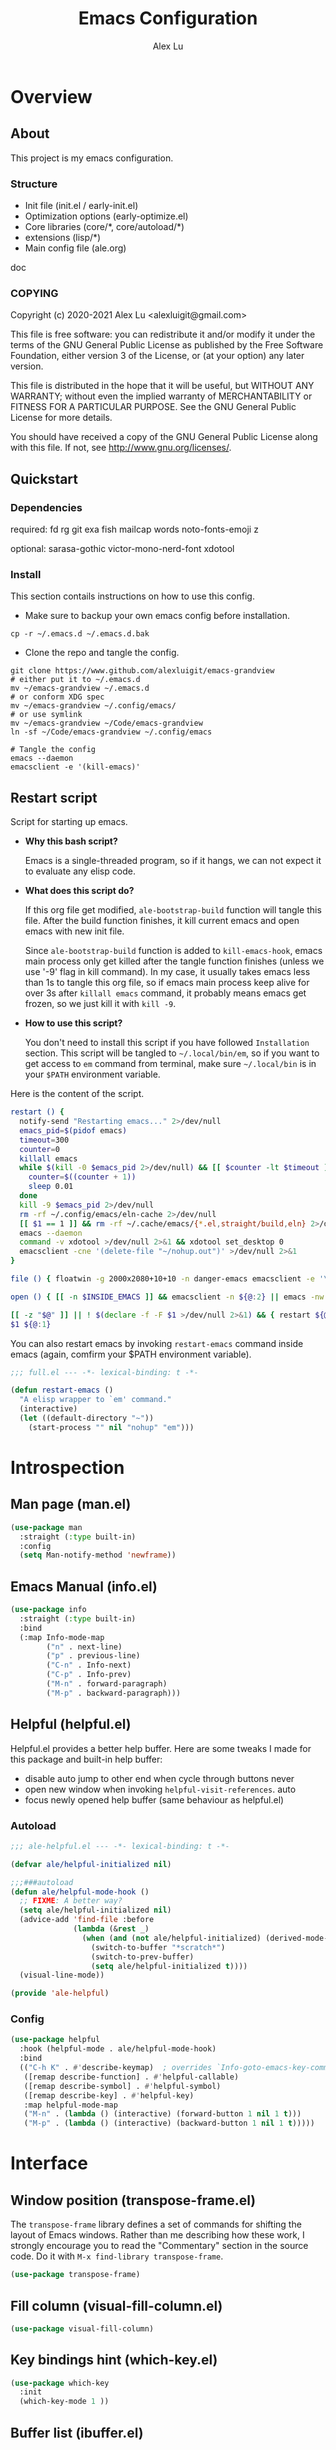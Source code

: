 #+TITLE: Emacs Configuration
#+AUTHOR: Alex Lu
#+EMAIL: alexluigit@gmail.com
#+PROPERTY: header-args :mkdirp yes

* Overview
** About

This project is my emacs configuration.

*** Structure

+ Init file (init.el / early-init.el)
+ Optimization options (early-optimize.el)
+ Core libraries (core/*, core/autoload/*)
+ extensions (lisp/*)
+ Main config file (ale.org)

doc

*** COPYING

Copyright (c) 2020-2021  Alex Lu <alexluigit@gmail.com>

This file is free software: you can redistribute it and/or modify it
under the terms of the GNU General Public License as published by the
Free Software Foundation, either version 3 of the License, or (at
your option) any later version.

This file is distributed in the hope that it will be useful, but
WITHOUT ANY WARRANTY; without even the implied warranty of
MERCHANTABILITY or FITNESS FOR A PARTICULAR PURPOSE.  See the GNU
General Public License for more details.

You should have received a copy of the GNU General Public License
along with this file.  If not, see <http://www.gnu.org/licenses/>.

** Quickstart
*** Dependencies

required:
fd
rg
git
exa
fish
mailcap
words
noto-fonts-emoji
z

optional:
sarasa-gothic
victor-mono-nerd-font
xdotool

*** Install

This section contails instructions on how to use this config.

- Make sure to backup your own emacs config before installation.

#+begin_src shell :tangle no
cp -r ~/.emacs.d ~/.emacs.d.bak
#+end_src

- Clone the repo and tangle the config.

#+begin_src shell :tangle no
git clone https://www.github.com/alexluigit/emacs-grandview
# either put it to ~/.emacs.d
mv ~/emacs-grandview ~/.emacs.d
# or conform XDG spec
mv ~/emacs-grandview ~/.config/emacs/
# or use symlink
mv ~/emacs-grandview ~/Code/emacs-grandview
ln -sf ~/Code/emacs-grandview ~/.config/emacs

# Tangle the config
emacs --daemon
emacsclient -e '(kill-emacs)'
#+end_src

** Restart script

Script for starting up emacs.

+ *Why this bash script?*

  Emacs is a single-threaded program, so if it hangs, we can not
  expect it to evaluate any elisp code.

+ *What does this script do?*

  If this org file get modified, =ale-bootstrap-build= function will tangle
  this file.  After the build function finishes, it kill current emacs
  and open emacs with new init file.

  Since =ale-bootstrap-build= function is added to =kill-emacs-hook=, emacs
  main process only get killed after the tangle function finishes
  (unless we use '-9' flag in kill command).  In my case, it usually
  takes emacs less than 1s to tangle this org file, so if emacs main
  process keep alive for over 3s after ~killall emacs~ command, it
  probably means emacs get frozen, so we just kill it with ~kill -9~.

+ *How to use this script?*

  You don't need to install this script if you have followed
  =Installation= section. This script will be tangled to
  ~~/.local/bin/em~, so if you want to get access to =em= command from
  terminal, make sure ~~/.local/bin~ is in your ~$PATH~ environment
  variable.

Here is the content of the script.

#+begin_src bash :tangle "~/.local/bin/em" :shebang "#!/usr/bin/env bash"
restart () {
  notify-send "Restarting emacs..." 2>/dev/null
  emacs_pid=$(pidof emacs)
  timeout=300
  counter=0
  killall emacs
  while $(kill -0 $emacs_pid 2>/dev/null) && [[ $counter -lt $timeout ]]; do
    counter=$((counter + 1))
    sleep 0.01
  done
  kill -9 $emacs_pid 2>/dev/null
  rm -rf ~/.config/emacs/eln-cache 2>/dev/null
  [[ $1 == 1 ]] && rm -rf ~/.cache/emacs/{*.el,straight/build,eln} 2>/dev/null
  emacs --daemon
  command -v xdotool >/dev/null 2>&1 && xdotool set_desktop 0
  emacsclient -cne '(delete-file "~/nohup.out")' >/dev/null 2>&1
}

file () { floatwin -g 2000x2080+10+10 -n danger-emacs emacsclient -e '\(danger-new-frame\)'; }

open () { [[ -n $INSIDE_EMACS ]] && emacsclient -n ${@:2} || emacs -nw ${@:2}; }

[[ -z "$@" ]] || ! $(declare -f -F $1 >/dev/null 2>&1) && { restart ${@:1}; exit 0; }
$1 ${@:1}
#+end_src

You can also restart emacs by invoking =restart-emacs= command inside
emacs (again, comfirm your $PATH environment variable).

#+begin_src emacs-lisp
;;; full.el --- -*- lexical-binding: t -*-

(defun restart-emacs ()
  "A elisp wrapper to `em' command."
  (interactive)
  (let ((default-directory "~"))
    (start-process "" nil "nohup" "em")))
#+end_src

* Introspection
** Man page (man.el)

#+begin_src emacs-lisp
(use-package man
  :straight (:type built-in)
  :config
  (setq Man-notify-method 'newframe))
#+end_src

** Emacs Manual (info.el)

#+begin_src emacs-lisp
(use-package info
  :straight (:type built-in)
  :bind
  (:map Info-mode-map
        ("n" . next-line)
        ("p" . previous-line)
        ("C-n" . Info-next)
        ("C-p" . Info-prev)
        ("M-n" . forward-paragraph)
        ("M-p" . backward-paragraph)))
#+end_src

** Helpful (helpful.el)

Helpful.el provides a better help buffer. Here are some tweaks I
made for this package and built-in help buffer:

- disable auto jump to other end when cycle through buttons never
- open new window when invoking =helpful-visit-references=.  auto
- focus newly opened help buffer (same behaviour as helpful.el)

*** Autoload
:PROPERTIES:
:ID:       71d218ce-ec5a-4c50-9b62-f2f351856b3e
:END:

#+begin_src emacs-lisp :tangle (ale-bootstrap-ext-tangle-target)
;;; ale-helpful.el --- -*- lexical-binding: t -*-

(defvar ale/helpful-initialized nil)

;;;###autoload
(defun ale/helpful-mode-hook ()
  ;; FIXME: A better way?
  (setq ale/helpful-initialized nil)
  (advice-add 'find-file :before
              (lambda (&rest _)
                (when (and (not ale/helpful-initialized) (derived-mode-p 'helpful-mode))
                  (switch-to-buffer "*scratch*")
                  (switch-to-prev-buffer)
                  (setq ale/helpful-initialized t))))
  (visual-line-mode))

(provide 'ale-helpful)
#+end_src

*** Config

#+begin_src emacs-lisp
(use-package helpful
  :hook (helpful-mode . ale/helpful-mode-hook)
  :bind
  (("C-h K" . #'describe-keymap)  ; overrides `Info-goto-emacs-key-command-node'
   ([remap describe-function] . #'helpful-callable)
   ([remap describe-symbol] . #'helpful-symbol)
   ([remap describe-key] . #'helpful-key)
   :map helpful-mode-map
   ("M-n" . (lambda () (interactive) (forward-button 1 nil 1 t)))
   ("M-p" . (lambda () (interactive) (backward-button 1 nil 1 t)))))
#+end_src

* Interface
** Window position (transpose-frame.el)

The =transpose-frame= library defines a set of commands for shifting the
layout of Emacs windows.  Rather than me describing how these work, I
strongly encourage you to read the "Commentary" section in the source
code.  Do it with =M-x find-library transpose-frame=.

#+begin_src emacs-lisp
(use-package transpose-frame)
#+end_src

** Fill column (visual-fill-column.el)

#+begin_src emacs-lisp
(use-package visual-fill-column)
#+end_src

** Key bindings hint (which-key.el)

#+begin_src emacs-lisp
(use-package which-key
  :init
  (which-key-mode 1 ))
#+end_src

** Buffer list (ibuffer.el)

=ibuffer.el= ships with Emacs and it provides a drop-in replacement for
=list-buffers=.  Compared to its counterpart, it allows for granular
control over the buffer list and is more powerful overall.

#+begin_src emacs-lisp
(use-package ibuffer
  :init
  (advice-add 'list-buffers :override 'ibuffer)
  :bind
  (:map ibuffer-mode-map
        ("M-o" . nil)
        ("* f" . ibuffer-mark-by-file-name-regexp)
        ("* g" . ibuffer-mark-by-content-regexp)
        ("* n" . ibuffer-mark-by-name-regexp)
        ("s n" . ibuffer-do-sort-by-alphabetic)
        ("/ g" . ibuffer-filter-by-content))
  :config
  (setq ibuffer-expert t)
  (setq ibuffer-display-summary nil)
  (setq ibuffer-use-other-window nil)
  (setq ibuffer-show-empty-filter-groups nil)
  (setq ibuffer-movement-cycle nil)
  (setq ibuffer-default-sorting-mode 'filename/process)
  (setq ibuffer-use-header-line t)
  (setq ibuffer-default-shrink-to-minimum-size nil)
  (setq ibuffer-never-show-predicates '("^ \\*.*"))
  (setq ibuffer-formats
        '((mark modified read-only locked " "
                (name 30 30 :left :elide)
                " "
                (size 9 -1 :right)
                " "
                (mode 16 16 :left :elide)
                " " filename-and-process)
          (mark " " (name 16 -1) " " filename)))
  (setq ibuffer-saved-filter-groups nil)
  (setq ibuffer-old-time 48)
  (add-hook 'ibuffer-mode-hook (lambda () (interactive) (hl-line-mode) (ibuffer-update 0))))
#+end_src
* File management
** Find files (files.el)

#+begin_src emacs-lisp :tangle (ale-minimal-config)
(use-package files
  :straight (:type built-in)
  :bind
  (:map ale-files-map
        ("r" . ale/dired-jump))
  :config
  (setq ale-files-dot-repo "~/Code/alex.files/")
  (setq ale-files-dir-alist
        '(((title . "  Shows")        (path . "/mnt/HDD/Share/"))
          ((title . "  Coding")       (path . "/mnt/HDD/Dev/"))
          ((title . "  Books")        (path . "/mnt/HDD/Book/"))
          ((title . "輸  Videos")       (path . "/mnt/HDD/Video/"))
          ((title . "  Movies")       (path . "/mnt/Cloud/共享/Movies/"))
          ((title . "  Notes")        (path . "~/Documents/notes/"))
          ((title . "  Photos")       (path . "~/Pictures/"))
          ((title . "  Downloads")    (path . "~/Downloads/")))))
#+end_src

** Dired (dired.el)

=Dired= is a built-in tool that performs file management operations
inside of an Emacs buffer.  It is simply superb!

*** Autoload
:PROPERTIES:
:ID:       2a18e2a0-5b16-4706-b006-884bd4094c4e
:END:

#+begin_src emacs-lisp :tangle (ale-bootstrap-ext-tangle-target)
;;; ale-dired.el --- -*- lexical-binding: t -*-

;;;###autoload
(defun ale/dired-jump () nil)

(defcustom ale/dired-routes '()
  "doc"
  :group 'files :type 'list
  :set
  (lambda (k v)
    `(setq ,k v)
    (eval `(transient-define-prefix ale/dired-jump ()
             ["Go to Directory: "
              ,@(cl-loop for (key desc path) in v
                         collect (list key desc `(lambda () (interactive) (ale-files-find-dir ,path))))]))))

;;;###autoload
(defun ale/dired-rename-space-to-underscore ()
  "Rename current or marked files by replacing space to underscore."
  (interactive)
  (require 'dired-aux)
  (if (or (eq major-mode 'dired-mode)
          (eq major-mode 'danger-mode))
      (let ((markedFiles (dired-get-marked-files )))
        (mapc (lambda (x)
                (when (string-match " " x )
                  (dired-rename-file x (replace-regexp-in-string " " "_" x) nil)))
              markedFiles)
        (if (eq major-mode 'danger-mode)
            (danger-refresh)
          (revert-buffer)))
    (user-error "Not in dired/danger")))

;;;###autoload
(defun ale/dired-file-rename-eol ()
  "Rename current file from end of line."
  (interactive)
  (end-of-line)
  (wdired-change-to-wdired-mode)
  (when (featurep 'meow) (meow-append)))

(provide 'ale-dired)
#+end_src

*** Config

#+begin_src emacs-lisp
(use-package dired
  :straight (:type built-in)
  :custom
  (ale/dired-routes '(("o" "Home"        "~")
                      ("u" "Emacs cache" "~/.cache/emacs")
                      ("p" "Code"        "~/Code")
                      ("n" "Downloads"   "~/Downloads")
                      ("w" "Wallpaper"   "~/Pictures/wallpaper")
                      ("m" "Drives"      "/mnt")
                      ("t" "Trash"       "~/.local/share/Trash")))
  :bind
  (:map dired-mode-map
        ("/" . dired-goto-file)
        ("a" . dired-create-empty-file)
        ("r" . ale/dired-jump)
        ("I" . dired-insert-subdir)
        ("?" . dired-create-directory)
        ("^" . dired-find-file-other-window)
        ("i" . ale/dired-file-rename-eol)
        ("d" . dired-kill-subdir)
        ("<" . beginning-of-buffer)
        (">" . end-of-buffer)
        ("[" . dired-prev-dirline)
        ("]" . dired-next-dirline)
        ("o" . dired-up-directory)
        ("x" . dired-do-delete)
        ("." . dired-omit-mode)
        ("% SPC" . ale/dired-rename-space-to-underscore))
  :config
  (setq large-file-warning-threshold 50000000)
  (setq dired-recursive-copies 'always)
  (setq dired-recursive-deletes 'always)
  (setq delete-by-moving-to-trash t)
  (setq dired-dwim-target t)
  (setq dired-listing-switches "-AGhlv --group-directories-first --time-style=long-iso"))
#+end_src

** Writable dired (wdired.el)

#+begin_src emacs-lisp
(use-package wdired
  :config
  (setq wdired-allow-to-change-permissions t)
  (setq wdired-create-parent-directories t))
#+end_src

** Project management (project.el)

#+begin_src emacs-lisp
(use-package project
  :straight (:type built-in)
  :config
  (setq project-switch-commands
        '((project-find-file "File" ?\r)
          (ale-project-find-subdir "Subdir" ?s)
          (project-find-regexp "Grep" ?g)
          (project-dired "Dired" ?d)
          (ale-project-retrieve-tag "Tag switch" ?t)
          (ale-project-magit-status "Magit" ?m)
          (ale-project-commit-log "Log VC" ?l)))
  (setq ale-project-commit-log-limit 25)
  :bind
  (:map project-prefix-map
        ("l" . ale-project-commit-log)
        ("m" . ale-project-magit-status)
        ("s" . ale-project-find-subdir)
        ("t" . ale-project-retrieve-tag)))
#+end_src

** A better dired interface (danger.el)

This package is inspired the popular file manager =ranger=, I created it
on the basis of =ranger.el=. Compare to =ranger.el=, this package only
keeps features I wanted, and some sensible functionalities were added
as well. See details at: https://github.com/alexluigit/danger.el

#+begin_src emacs-lisp
(use-package danger
  :after-call pre-command-hook
  :straight (danger :type git :depth full :host github :repo "alexluigit/danger.el")
  :bind
  (:map meow-leader-keymap ("n" . danger))
  :hook
  (danger-mode . (lambda () (setq cursor-type nil) (setq mode-line-format nil)))
  :config
  (danger-override-dired-mode)
  (danger-minibuf-preview-mode)
  (setq danger-trash-dir-alist '(("/mnt/HDD/" . ".Trash/files")
                                 ("/mnt/Cloud/" . ".Trash/files"))))
#+end_src

** Dired mode highlighting (diredfl.el)

Additional syntax highlighting in dired buffer.

#+begin_src emacs-lisp
(use-package diredfl
  :hook (dired-mode . diredfl-mode))
#+end_src

** Trash (trashed.el)

=trashed= applies the principles of =dired= to the management of the user's
filesystem trash.  Use =C-h m= to see the docs and keybindings for its
major mode.

Basically, its interaction model is as follows:

- =m= to mark for some deferred action, such as =D= to delete, =R= to restore.
- =t= to toggle the status of all items as marked.  Use this without marks
  to =m= (mark) all items, then call a deferred action to operate on them.
- =d= to mark for permanent deletion.
- =r= to mark for restoration.
- =x= to execute these special marks.

#+begin_src emacs-lisp
(use-package trashed
  :config
  (setq trashed-action-confirmer 'y-or-n-p)
  (setq trashed-use-header-line t)
  (setq trashed-sort-key '("Date deleted" . t))
  (setq trashed-date-format "%Y-%m-%d %H:%M:%S"))
#+end_src

* Text Editing
** Parentheses (paren.el / rainbow-delimiters.el)

Configure the mode that highlights matching delimiters or parentheses.
I consider this of utmost importance when working with languages such as
elisp.

Summary of what these do:

- Activate the mode upon startup.
- Show the matching delimiter/parenthesis if on screen, else show
  nothing.  It is possible to highlight the expression enclosed by the
  delimiters, by using either =mixed= or =expression=.  The latter always
  highlights the entire balanced expression, while the former will only
  do so if the matching delimiter is off screen.
- =show-paren-when-point-in-periphery= lets you highlight parentheses even
  if the point is in their vicinity.  This means the beginning or end of
  the line, with space in between.  I used that for a long while and it
  server me well.  Now that I have a better understanding of Elisp, I
  disable it.
- Do not highlight a match when the point is on the inside of the
  parenthesis.
- Use rainbow color for delimiters

#+begin_src emacs-lisp :tangle (ale-minimal-config)
(use-package paren
  :config
  (setq show-paren-style 'parenthesis)
  (setq show-paren-when-point-in-periphery nil)
  (setq show-paren-when-point-inside-paren nil)
  :hook
  (after-init . show-paren-mode))

(use-package rainbow-delimiters
  :hook
  (prog-mode . rainbow-delimiters-mode))
#+end_src

** Prettify symbols (prog-mode.el)

#+begin_src emacs-lisp
(use-package prog-mode
  :straight nil
  :hook (prog-mode . prettify-symbols-mode)
  :config
  (setq-default prettify-symbols-alist
                '(("lambda" . ?λ)
                  ("<-" . ?←)
                  ("->" . ?→)
                  ("->>" . ?↠)
                  ("=>" . ?⇒)
                  ("/=" . ?≠)
                  ("!=" . ?≠)
                  ("==" . ?≡)
                  ("<=" . ?≤)
                  (">=" . ?≥)
                  ("=<<" . (?= (Br . Bl) ?≪))
                  (">>=" . (?≫ (Br . Bl) ?=))
                  ("<=<" . ?↢)
                  (">=>" . ?↣)))
  (setq prettify-symbols-unprettify-at-point 'right-edge))
#+end_src

** Regular expressions (re-builder.el)

To learn more about regular expressions, read the relevant pages in
the official manual.  Assuming you have this installed properly on
your system, run =C-h r i regexp= to get to the starting chapter.

Emacs offers a built-in package for practising regular expressions.
By default, =re-builder= uses Emacs-style escape notation, in the form
of double backslashes.  You can switch between the various styles by
using =C-c TAB= inside of the regexp builder's buffer.  I choose to keep
this style as the default.  Other options are =string= and =rx=.

#+begin_src emacs-lisp
(use-package re-builder
  :config
  (setq reb-re-syntax 'read))
#+end_src

** Ripgrep (rg.el)

#+begin_src emacs-lisp
(defun ale/rg-config ()
  (rg-define-toggle "--context 3" (kbd "C"))
  (rg-define-toggle "-A 5" (kbd "A")))

(use-package rg
  :config
  ;;; XXX nasty hack for lazy loading
  (ale/rg-config)
  :bind
  (:map ale-utils-map
        ("r" . rg)))
#+end_src

* Languages
** .rs

#+begin_src emacs-lisp
(use-package rust-mode
  :hook
  (rust-mode . (lambda () (setq indent-tabs-mode nil))))
#+end_src

** .lua

#+begin_src emacs-lisp
(use-package lua-mode
  :config
  (setq lua-indent-level 2))
#+end_src

** .yaml

#+begin_src emacs-lisp :tangle (ale-minimal-config)
(use-package yaml-mode)
#+end_src

** .vue

#+begin_src emacs-lisp
(use-package web-mode
  :config
  (define-derived-mode ale/vue-mode web-mode "ale/vue"
    "A major mode derived from web-mode, for editing .vue files with LSP support.")
  :hook
  (web-mode . (lambda ()
                (setq web-mode-markup-indent-offset 2)
                (setq web-mode-code-indent-offset 2)
                (setq web-mode-script-padding 0)))
  :mode ("\\.vue\\'" . ale/vue-mode))
#+end_src

** .js

#+begin_src emacs-lisp
(use-package js
  :straight (:type built-in)
  :config
  (setq js-indent-level 2))
#+end_src

** .(sh|zsh)

#+begin_src emacs-lisp :tangle (ale-minimal-config)
(use-package sh-script
  :straight (:type built-in)
  :config
  (setq sh-basic-offset 2))
#+end_src

* DevTools
** LSP (lsp.el)
*** Autoload
:PROPERTIES:
:ID:       956309f4-61ce-4489-922d-a8343f281101
:END:

#+begin_src emacs-lisp :tangle (ale-bootstrap-ext-tangle-target)
;;; ale-lsp.el --- -*- lexical-binding: t -*-

(defvar ale/lsp-enable-languages
  '(sh lua haskell ale/vue typescript rust)
  "doc")

(defun ale/lsp--inhibit ()
  "Disable `lsp-deferred' in minibuffer."
  (advice-add 'lsp-deferred :override #'ignore))

(defun ale/lsp--recover ()
  "Recover `lsp-deferred' after quit minibuffer."
  (advice-remove 'lsp-deferred #'ignore))

;;;###autoload
(define-minor-mode ale/lsp-mode
  "Inhibit lsp in minibuffer."
  :init-value nil
  :global t
  (if ale/lsp-mode
      (progn
      (add-hook 'minibuffer-setup-hook 'ale/lsp--inhibit)
      (add-hook 'minibuffer-exit-hook 'ale/lsp--recover)
      (dolist (lang ale/lsp-enable-languages)
        (add-hook (intern (format "%s-mode-hook" lang)) #'lsp-deferred)))
    (progn
      (remove-hook 'minibuffer-setup-hook 'ale/lsp--inhibit)
      (remove-hook 'minibuffer-exit-hook 'ale/lsp--recover)
      (dolist (lang ale/lsp-enable-languages)
        (remove-hook (intern (format "%s-mode-hook" lang)) #'lsp-deferred)))))

(provide 'ale-lsp)
#+end_src

*** Config
#+begin_src emacs-lisp
(use-package lsp-mode
  :after-call pre-command-hook
  :config
  (ale/lsp-mode)
  (setq lsp-server-install-dir (expand-file-name (concat user-emacs-directory "lsp")))
  (add-to-list 'warning-suppress-types '(lsp-mode))
  (lsp-register-custom-settings '(("vetur.ignoreProjectWarning" t t)))
  (setq lsp-headerline-breadcrumb-segments '(path-up-to-project file symbols)))
#+end_src

*** Extensions

#+begin_src emacs-lisp
(use-package lsp-tailwindcss
  :after (lsp-mode web-mode)
  :init
  (setq lsp-tailwindcss-add-on-mode t))

(use-package lsp-ui
  :after-call lsp-deferred
  :config
  (setq lsp-ui-sideline-show-code-actions nil)
  (setq lsp-ui-doc-position 'bottom)
  :hook
  (lsp-mode . lsp-ui-mode))

(use-package lsp-treemacs)
#+end_src

** Colorizer (rainbow-mode.el)

#+begin_src emacs-lisp
(use-package rainbow-mode
  :hook
  (prog-mode . rainbow-mode))
#+end_src

** Formatter (format-all.el)

#+begin_src emacs-lisp
(use-package format-all
  :bind ("C-c C-M-f" . format-all-buffer))
#+end_src

** Syntax checker (flymake.el)

#+begin_src emacs-lisp
(use-package flymake
  :straight (:type built-in)
  :config
  (setq elisp-flymake-byte-compile-load-path
        (append elisp-flymake-byte-compile-load-path load-path))
  (setq flymake-fringe-indicator-position 'left-fringe)
  (setq flymake-suppress-zero-counters t)
  (setq flymake-start-on-flymake-mode t)
  (setq flymake-no-changes-timeout nil)
  (setq flymake-start-on-save-buffer t)
  (setq flymake-proc-compilation-prevents-syntax-check t)
  (setq flymake-wrap-around nil)
  :bind
  (:map flymake-mode-map
  ("C-c ! s" . flymake-start)
  ("C-c ! d" . flymake-show-diagnostics-buffer)
  ("C-c ! n" . flymake-goto-next-error)
  ("C-c ! p" . flymake-goto-prev-error)))
#+end_src

** Snippet (yasnippet.el)

#+begin_src emacs-lisp
(use-package yasnippet
  :after-call self-insert-command
  :config
  (yas-global-mode))
#+end_src

** COMMENT REST client (restclient.el)

#+begin_src emacs-lisp
(use-package restclient)
#+end_src

** COMMENT Scratch buffers (scratch.el)
This package will produce a buffer that matches the major mode of the
one you are currently in.  Use it with =M-x scratch=.  Doing that with a
prefix argument (=C-u=) will prompt for a major mode instead.  Simple yet
super effective!

The =ale/scratch-buffer-setup= simply adds some text in the buffer and
renames it appropriately for the sake of easier discovery.  I got the
idea of copying the region from [[https://gist.github.com/eev2/52edbfdb645e26aefec19226c0ca7ad0][a snippet shared by eev2 on GitHub]].

#+begin_src emacs-lisp
(use-package scratch
  :config
  (defun ale/scratch-buffer-setup ()
    "Add contents to `scratch' buffer and name it accordingly.
If region is active, add its contents to the new buffer."
    (let* ((mode major-mode)
           (string (format "Scratch buffer for: %s\n\n" mode))
           (region (with-current-buffer (current-buffer)
                     (if (region-active-p)
                         (buffer-substring-no-properties
                          (region-beginning)
                          (region-end)))
                     ""))
           (text (concat string region)))
      (when scratch-buffer
        (save-excursion
          (insert text)
          (goto-char (point-min))
          (comment-region (point-at-bol) (point-at-eol)))
        (forward-line 2))
      (rename-buffer (format "*Scratch for %s*" mode) t)))
  (add-hook 'scratch-create-buffer-hook #'ale/scratch-buffer-setup)
  (define-key global-map (kbd "C-c s") #'scratch))
#+end_src

* Terminal
** Vterm (vterm.el)
*** Autoload
:PROPERTIES:
:ID:       76cafb17-37ee-40c4-bf9f-6721d5f825bf
:END:

#+begin_src emacs-lisp :tangle (ale-bootstrap-ext-tangle-target)
;;; ale-vterm.el --- -*- lexical-binding: t -*-

(defcustom ale/vterm-position
  '((danger-mode . ((window-height . 0.4) (side . bottom)))
    (default . ((window-width . 0.4) (side . right))))
  "doc")

(defvar ale/vterm-buffers nil
  "The list of non-dedicated vterm buffers.")

(defvar ale/vterm-index 0
  "The index of current vterm buffer.")

(add-hook 'kill-buffer-hook
          (lambda ()
            (let* ((buf (current-buffer))
                   (name (buffer-name buf)))
              (when (string-prefix-p "*vterm" name)
                (delq! buf ale/vterm-buffers)))))

;;;###autoload
(defun ale/vterm--disable-side-window (fn &rest args)
  "Prevent vterm size adjust break selection."
  (unless (and (region-active-p)
               (derived-mode-p 'vterm-mode))
    (apply fn args)))

;;;###autoload
(advice-add 'display-buffer-in-side-window :around 'ale/vterm--disable-side-window)

;;;###autoload
(defun vterm-send-C-delete ()
  (interactive)
  (vterm-send-key "<delete>" nil nil 0))

;;;###autoload
(defun vterm-send-M-return ()
  (interactive)
  (vterm-send-escape)
  (vterm-send-return))

;;;###autoload
(defun vterm-send-M-/ ()
  (interactive)
  (vterm-send-key "/" nil 0 nil))

;;;###autoload
(defun vterm-send-F5 ()
  (interactive)
  (vterm-send-key "<f5>" nil nil nil))

;;;###autoload
(defun vterm-send-M-apostrophe ()
  (interactive)
  (vterm-send-key "'" nil 0 nil))

;;;###autoload
(defun vterm-send-M-quote ()
  (interactive)
  (vterm-send-key "\"" nil 0 nil))

(defun ale/vterm--get-win-params ()
  "Parse `ale/vterm-position' to get vterm display parameters."
  (let (pos)
    (cl-dolist (setting ale/vterm-position)
        (when (derived-mode-p (car setting))
          (setq pos (cdr setting)) (cl-return))
        (when (eq (car setting) 'default)
          (setq pos (cdr setting))))
    `(("^\\*vterm.*"
       (display-buffer-in-side-window)
       (window-parameters . ((mode-line-format . none)))
       ,@pos))))

;;;###autoload
(defun ale/vterm-toggle (&optional force)
  "Toggle vterm.
If called with prefix argument, create a new vterm buffer if
current one have different `default-directory'."
  (interactive "P")
  (if (eq major-mode 'vterm-mode)
      (delete-window)
    (let* ((display-buffer-alist (ale/vterm--get-win-params))
           (buf (nth ale/vterm-index ale/vterm-buffers))
           (dir (expand-file-name default-directory))
           (index (if buf (ale/vterm--get-index buf) 0)))
      (add-to-list 'ale/vterm-buffers (vterm index))
      (when force
        (unless (string= dir (expand-file-name default-directory))
          (let ((default-directory dir))
            (ale/vterm-new))))
      (ale/vterm--insert))))

(defun ale/vterm--get-index (buf)
  (let* ((name (buffer-name buf)))
    (string-match "\\*vterm\\*\<\\([0-9]+\\)\>" name)
    (string-to-number (cl-subseq name (match-beginning 1) (match-end 1)))))

(defun ale/vterm--insert ()
  (when (featurep 'evil) (evil-insert-state))
  (when (featurep 'meow) (meow-insert)))

;;;###autoload
(defun ale/vterm-new ()
  "Create new vterm buffer."
  (interactive)
  (let ((new-index (1+ (ale/vterm--get-index (car ale/vterm-buffers))))
        (display-buffer-alist (ale/vterm--get-win-params)))
    (add-to-list 'ale/vterm-buffers (vterm new-index))
    (ale/vterm--insert)))

;;;###autoload
(defun ale/vterm-next (&optional arg)
  "Select next vterm buffer.
Create new one if no vterm buffer exists."
  (interactive "P")
  (let* ((curr-index (cl-position (current-buffer) ale/vterm-buffers))
         (new-index (+ curr-index (or arg -1)))
         (buf (nth new-index ale/vterm-buffers)))
    (when buf
      (switch-to-buffer buf)
      (setq ale/vterm-index new-index))))

;;;###autoload
(defun ale/vterm-prev (&optional arg)
  "Select previous vterm buffer."
  (interactive "p")
  (ale/vterm-next arg))

(provide 'ale-vterm)
#+end_src

*** Config

#+begin_src emacs-lisp
(use-package vterm
  :config
  (setq vterm-max-scrollback 5000)
  (set-face-attribute 'vterm-color-white nil :foreground "#cccccc")
  (set-face-attribute 'vterm-color-black nil :foreground "#111111")
  :bind
  (("<f12>" . ale/vterm-toggle)
   :map vterm-mode-map
   ("<f12>" . ale/vterm-toggle)
   ("M-'" . vterm-send-M-apostrophe)
   ("M-\"" . vterm-send-M-quote)
   ("M-/" . vterm-send-M-/)
   ("M-<XF86Eject>" . ale/vterm-new)
   ("M-RET" . vterm-send-M-return)
   ("s-n" . vterm-next-prompt)
   ("s-p" . vterm-previous-prompt)
   ("M-." . ale/vterm-next)
   ("M-," . ale/vterm-prev)
   ("S-<escape>" . (lambda () (interactive) (meow-normal-mode) (meow--update-cursor)))
   ("C-<delete>" . vterm-send-C-delete)
   ("C-<return>" . vterm-send-F5)))
#+end_src

** COMMENT Eshell (eshell.el)
*** Autoload
:PROPERTIES:
:ID:       05d50f67-511f-483d-ba45-50d374f3f5cb
:END:

#+begin_src emacs-lisp :tangle (ale-bootstrap-ext-tangle-target)
;;; ale-eshell.el --- -*- lexical-binding: t -*-

(require 'em-hist)
(eval-when-compile (require 'subr-x))
(require 'cl-seq)

(defcustom ale/eshell-position
  '((danger-mode . ((window-height . 0.4) (side . bottom)))
    (default . ((window-width . 0.4) (side . right))))
  "doc")

(defvar ale/eshell-buffers nil
  "The list of non-dedicated eshell buffers.")

(defvar ale/eshell-index 0
  "The index of current eshell buffer.")

(defun ale/get-current-package-version ()
  (interactive)
  (let ((package-json-file (concat (eshell/pwd) "/package.json")))
    (when (file-exists-p package-json-file)
      (let* ((package-json-contents (ale-f-read package-json-file))
             (package-json (ignore-errors (json-parse-string package-json-contents))))
        (when package-json
          (ignore-errors (gethash "version" package-json)))))))

(defun ale/map-line-to-status-char (line)
  (cond ((string-match "^?\\? " line) "?")))

(defun ale/get-git-status-prompt ()
  (let ((status-lines (cdr (process-lines "git" "status" "--porcelain" "-b"))))
    (seq-uniq (seq-filter 'identity (mapcar 'ale/map-line-to-status-char status-lines)))))

(defun ale/get-prompt-path ()
  (let* ((current-path (eshell/pwd))
         (git-output (shell-command-to-string "git rev-parse --show-toplevel"))
         (has-path (not (string-match "^fatal" git-output))))
    (if (not has-path)
        (abbreviate-file-name current-path)
      (string-remove-prefix (file-name-directory git-output) current-path))))

;; This prompt function mostly replicates my custom zsh prompt setup
(defun ale/eshell-prompt ()
  (let* ((br-cmd "git symbolic-ref HEAD 2>/dev/null || git rev-parse --short HEAD 2>/dev/null")
         (br-raw (shell-command-to-string br-cmd))
         (current-branch (replace-regexp-in-string "\\(refs/heads/\\)\\|\\(\n\\)$" "" br-raw))
         (shell-index (number-to-string (ale/eshell-get--index (current-buffer))))
         (package-version (ale/get-current-package-version)))
    (concat
     (if (= (user-uid) 0)
         (propertize (concat "S-" shell-index) 'face `(:foreground "red2"))
       (propertize (concat "S-" shell-index) 'face `(:foreground "#62aeed")))
     (propertize " • " 'face `(:foreground "white"))
     (propertize "  " 'face `(:foreground "#82cfd3"))
     (propertize (ale/get-prompt-path) 'face `(:foreground "#82cfd3"))
     (when (not (string= current-branch ""))
       (concat
        (propertize " • " 'face `(:foreground "white"))
        (propertize (concat " " current-branch) 'face `(:foreground "#ab98b5"))))
     (when package-version
       (concat
        (propertize " @ " 'face `(:foreground "white"))
        (propertize package-version 'face `(:foreground "#e8a206"))))
     (propertize " • " 'face `(:foreground "white"))
     (propertize (format-time-string "%I:%M:%S %p") 'face `(:foreground "#5a5b7f"))
     (if (= eshell-last-command-status 0)
         (propertize "\nλ" 'face `(:foreground "#ADCF44"))
       (propertize "\nλ" 'face `(:foreground "#EC6261")))
     (propertize " " 'face `(:foreground "white")))))

;;;###autoload
(defun ale/eshell-init ()
  (push 'eshell-tramp eshell-modules-list)
  ;; Save command history when commands are entered
  (add-hook 'eshell-pre-command-hook 'eshell-save-some-history)
  ;; Truncate buffer for performance
  (add-to-list 'eshell-output-filter-functions 'eshell-truncate-buffer)
  (define-key eshell-hist-mode-map (kbd "M-r") 'consult-history)
  ;; Initialize the shell history
  (eshell-hist-initialize)
  (setenv "PAGER" "cat")
  (setq eshell-prompt-function      'ale/eshell-prompt)
  (setq eshell-prompt-regexp        "^λ ")
  (setq eshell-history-size         10000)
  (setq eshell-buffer-maximum-lines 10000)
  (setq eshell-hist-ignoredups t)
  (setq eshell-highlight-prompt t)
  (setq eshell-scroll-to-bottom-on-input t)
  (setq eshell-prefer-lisp-functions nil))

(add-hook 'eshell-exit-hook
          (lambda () (setq ale/eshell-buffers (delq (current-buffer) ale/eshell-buffers))))

;;;###autoload
(defun ale/eshell-updir ()
  "Up a directory in eshell."
  (interactive)
  (eshell/cd "..")
  (eshell-emit-prompt))

(defun ale/eshell--get-win-params ()
  "Parse `ale/eshell-position' to get eshell display parameters."
  (let (pos)
    (cl-dolist (setting ale/eshell-position)
        (when (derived-mode-p (car setting))
          (setq pos (cdr setting)) (cl-return))
        (when (eq (car setting) 'default)
          (setq pos (cdr setting))))
    `(("^\\*[e]shell.*"
       (display-buffer-in-side-window)
       (window-parameters . ((mode-line-format . none)))
       ,@pos))))

;;;###autoload
(defun ale/eshell-toggle (&optional force-new)
  "Toggle eshell.
If called with prefix argument, create a new eshell buffer if
current one have different `default-directory'."
  (interactive "P")
  (if (eq major-mode 'eshell-mode)
      (delete-window)
    (let* ((display-buffer-alist (ale/eshell--get-win-params))
           (buf (nth ale/eshell-index ale/eshell-buffers))
           (dir (expand-file-name default-directory))
           (index (if buf (ale/eshell-get--index buf) 0)))
      (add-to-list 'ale/eshell-buffers (eshell index))
      (when force-new
        (unless (string= dir (expand-file-name default-directory))
          (let ((default-directory dir))
            (ale/eshell-new))))
      (when (featurep 'evil) (evil-insert-state))
      (when (featurep 'meow) (meow-insert)))))

(defun ale/eshell-get--index (buf)
  (let* ((name (buffer-name buf)))
    (string-match "\\*eshell\\*\<\\([0-9]+\\)\>" name)
    (string-to-number (cl-subseq name (match-beginning 1) (match-end 1)))))

;;;###autoload
(defun ale/eshell-new ()
  "Create new eshell buffer."
  (interactive)
  (let ((new-index (1+ (ale/eshell-get--index (car ale/eshell-buffers))))
        (display-buffer-alist (ale/eshell--get-win-params)))
    (add-to-list 'ale/eshell-buffers (eshell new-index))
    (when (featurep 'evil) (evil-insert-state))
    (when (featurep 'meow) (meow-insert))))

;;;###autoload
(defun ale/eshell-next (&optional arg)
  "Select next eshell buffer.
Create new one if no eshell buffer exists."
  (interactive "P")
  (let* ((curr-index (cl-position (current-buffer) ale/eshell-buffers))
         (new-index (+ curr-index (or arg -1)))
         (buf (nth new-index ale/eshell-buffers)))
    (when buf
      (switch-to-buffer buf)
      (setq ale/eshell-index new-index))))

;;;###autoload
(defun ale/eshell-prev (&optional arg)
  "Select previous eshell buffer."
  (interactive "p")
  (ale/eshell-next arg))

;;;###autoload
(defun ale/eshell-clear-buffer ()
  "Clear eshell buffer."
  (interactive)
  (let ((inhibit-read-only t))
    (erase-buffer)
    (eshell-send-input nil nil t)))

(provide 'ale-eshell)
#+end_src

*** Multi-eshell

A poor man's multi-eshell.

#+begin_src emacs-lisp
(use-package esh-mode
  :straight (:type built-in)
  :config
  (setq eshell-banner-message "")
  :hook
  (eshell-first-time-mode . ale/eshell-init)
  :bind
  (("<delete>" . ale/eshell-toggle)
   ("<deletechar>" . ale/eshell-toggle)
   :map eshell-mode-map
   ("M-<delete>" . ale/eshell-new)
   ("C-l" . ale/eshell-clear-buffer)
   ("C-\\" . ale/eshell-updir)
   ("s-n" . eshell-next-prompt)
   ("s-p" . eshell-previous-prompt)
   ("M-." . ale/eshell-next)
   ("M-," . ale/eshell-prev)))
#+end_src

*** Aliases

This section will be tangled to `eshell-aliases-file'.

#+begin_src conf :tangle (concat user-emacs-directory "eshell/alias")
alias dh ~/Code/alex.files/local/bin/system/dothelper
alias e find-file-other-window $1
alias ls exa -a --color=always --group-directories-first $*
alias la exa -al --color=always --group-directories-first $*
alias ll exa -lu --color=always --group-directories-first --no-user --no-permissions -@ $*
alias lt exa -aT --color=always --git-ignore -I=.git --group-directories-first $*
alias ka killall $1
alias px export HTTP_PROXY=http://127.0.0.1:1088; export HTTPS_PROXY=http://127.0.0.1:1088
alias yd youtube-dl --proxy 127.0.0.1:1088 --write-sub --write-auto-sub -o "~/Downloads/%(title)s-%(id)s.%(ext)s" $1
alias ydl youtube-dl --proxy 127.0.0.1:1088 --yes-playlist --write-sub --write-auto-sub -o "~/Downloads/%(playlist)s/%(playlist_index)s - %(title)s.%(ext)s" $1
alias y yarn $*
alias ys yarn dev
alias rs rsync $*
alias rsa rsync -avz $*
#+end_src

*** Colors (xterm-color.el)

We want to use xterm-256color when running interactive commands in eshell but
not during other times when we might be launching a shell command to gather its
output.

#+begin_src emacs-lisp
(use-package xterm-color
  :after esh-mode
  :config
  (push 'xterm-color-filter eshell-preoutput-filter-functions)
  (add-hook 'eshell-pre-command-hook (lambda () (setenv "TERM" "xterm-256color")))
  (add-hook 'eshell-post-command-hook (lambda () (setenv "TERM" "dumb")))
  (add-hook 'eshell-before-prompt-hook (lambda () (setq xterm-color-preserve-properties t)))
  (delq 'eshell-handle-ansi-color eshell-output-filter-functions))
#+end_src

*** Fish like Completion (fish-completion.el)

This enhances eshell's completions with those that Fish is capable of and also
falls back to any additional completions that are configured for Bash on the
system.  The primary benefit here (for me) is getting completion for commits and
branches in =git= commands.

#+begin_src emacs-lisp
(use-package fish-completion
  :hook (eshell-mode . fish-completion-mode))
#+end_src

*** Z navigation (eshell-z.el)

#+begin_src emacs-lisp
(use-package eshell-z
  :hook ((eshell-first-time-mode . (lambda () (require 'eshell-z)))
         (eshell-z-change-dir .  (lambda () (eshell/pushd (eshell/pwd))))))
#+end_src

*** Highlighting (eshell-syntax-highlighting.el)

#+begin_src emacs-lisp
(use-package eshell-syntax-highlighting
  :after esh-mode
  :config
  (eshell-syntax-highlighting-global-mode +1))
#+end_src

*** History completion (esh-autosuggest.el)

#+begin_src emacs-lisp :tangle (ale-minimal-config)
(use-package esh-autosuggest
  :hook (eshell-mode . esh-autosuggest-mode)
  :bind
  (:map esh-autosuggest-active-map
        ("M-f" . esh-autosuggest-complete-word)
        ("C-e" . company-complete-selection))
  :config
  (set-face-foreground 'company-preview-common "#4b5668")
  (set-face-background 'company-preview nil))
#+end_src

* Version control
** Built-in vc config

#+begin_src emacs-lisp :tangle (ale-minimal-config)
(use-package vc-hooks
  :straight (:type built-in)
  :config
  ;; No ask for follow symlink
  (setq vc-follow-symlinks t))
#+end_src

** Git porcelain (magit.el)

#+begin_src emacs-lisp
(use-package magit
  :config
  (setq magit-define-global-key-bindings nil)
  (setq git-commit-summary-max-length 50)
  (setq git-commit-known-pseudo-headers
        '("Signed-off-by"
          "Acked-by"
          "Modified-by"
          "Cc"
          "Suggested-by"
          "Reported-by"
          "Tested-by"
          "Reviewed-by"))
  (setq git-commit-style-convention-checks
        '(non-empty-second-line
          overlong-summary-line))
  (setq magit-diff-refine-hunk t)
  (setq magit-repository-directories
        '(("~/Code" . 1) ("~" . 1)))
  :bind (("C-M-g" . magit-status-here)
         :map magit-mode-map
         ("q" . kill-this-buffer)
         ("`" . magit-diff-show-or-scroll-up)
         :map magit-diff-section-base-map
         ("<C-return>" . magit-diff-visit-file-other-window)
         :map magit-diff-mode-map
         ("`" . scroll-up)))
#+end_src

** Hunk indicator (git-gutter.el)

#+begin_src emacs-lisp
(use-package git-gutter
  :config
  (custom-set-variables
   '(git-gutter:modified-sign "⏽")
   '(git-gutter:added-sign "⏽")
   '(git-gutter:deleted-sign "⏽")))
#+end_src

** Resolve conflict (ediff.el)

#+begin_src emacs-lisp
(use-package ediff
  :config
  (setq ediff-keep-variants nil)
  (setq ediff-make-buffers-readonly-at-startup nil)
  (setq ediff-merge-revisions-with-ancestor t)
  (setq ediff-show-clashes-only t)
  (setq ediff-split-window-function 'split-window-horizontally)
  (setq ediff-window-setup-function 'ediff-setup-windows-plain)
  ;; Tweak those for safer identification and removal
  (setq ediff-combination-pattern
        '("<<<<<<< ale-ediff-combine Variant A" A
          ">>>>>>> ale-ediff-combine Variant B" B
          "####### ale-ediff-combine Ancestor" Ancestor
          "======= ale-ediff-combine End"))
  (defun ale/ediff-flush-combination-pattern ()
    "Remove my custom `ediff-combination-pattern' markers.
This is a quick-and-dirty way to get rid of the markers that are
left behind by `smerge-ediff' when combining the output of two
diffs.  While this could be automated via a hook, I am not yet
sure this is a good approach."
    (interactive)
    (flush-lines ".*ale-ediff.*" (point-min) (point-max) nil)))
#+end_src

** COMMENT Forges (forge.el)

#+begin_src emacs-lisp
(use-package forge)
#+end_src

* Org mode
** Org (org.el)

In its purest form, Org is a markup language that is similar to
Markdown: symbols are used to denote the meaning of a construct in its
context, such as what may represent a headline element or a phrase that
calls for emphasis.

What lends Org its super powers though is everything else built around
it: a rich corpus of Elisp functions that automate, link, combine,
enhance, structure, or otherwise enrich the process of using this rather
straightforward system of plain text notation.

Couched in those terms, Org is at once a distribution of well integrated
libraries and a vibrant ecosystem that keeps producing new ideas and
workflows on how to organise one's life with plain text.

This section is all about basic configurations for Org-mode which
contains several subsections as follows:

- How a =.org= file should look like
- Basic bhhaviour of headings
- Basic behaviour of source block

#+begin_src emacs-lisp
(use-package org
  :straight (:type built-in)
  :hook
  (org-mode . ale-org-font-setup)
  (org-tab-first . org-end-of-line)
  :config
  (setq org-adapt-indentation nil)
  (setq org-hide-leading-stars t)
  (setq org-startup-folded t)
  (setq org-confirm-babel-evaluate nil)
  (setq org-ellipsis " ▾")
  (setq org-hide-emphasis-markers t)
  (setq org-agenda-start-with-log-mode t)
  (setq org-log-done 'time)
  (setq org-log-into-drawer t)
  :bind
  (:map org-mode-map
        ("C-c S-l" . org-toggle-link-display)
        ("C-c C-S-l" . org-insert-last-stored-link)))
#+end_src

** Source block

#+begin_src emacs-lisp
(use-package org-src
  :straight (:type built-in)
  :after-call org-mode
  :config
  (push '("conf-unix" . conf-unix) org-src-lang-modes)
  (setq org-edit-src-content-indentation 0)
  (setq org-src-window-setup 'split-window-right))

(use-package org-tempo ; this is needed as of Org 9.2
  :straight (:type built-in)
  :after-call org-mode
  :config
  (add-to-list 'org-structure-template-alist '("sh" . "src shell"))
  (add-to-list 'org-structure-template-alist '("el" . "src emacs-lisp"))
  (add-to-list 'org-structure-template-alist '("hk" . "src haskell"))
  (add-to-list 'org-structure-template-alist '("py" . "src python")))

;; Tricks for lazy loading.
;; Thanks to: https://blog.d46.us/advanced-emacs-startup/
(use-package ob-python
  :straight (:type built-in)
  :commands (org-babel-execute:python))

(use-package ob-shell
  :straight (:type built-in)
  :commands
  (org-babel-execute:shell))
#+end_src

** Bullet (org-superstar.el)

#+begin_src emacs-lisp
(use-package org-superstar
  :config
  (setq org-superstar-item-bullet-alist '((?* . ?•) (?+ . ?+) (?- . ?•)))
  (setq org-superstar-remove-leading-stars t)
  (setq org-superstar-headline-bullets-list '("◉" "○" "●" "○" "●" "○" "●"))
  :hook
  (org-mode . org-superstar-mode))
#+end_src

** Habit (org-habit.el)

#+begin_src emacs-lisp
(use-package org-habit
  :straight nil
  :config
  (add-to-list 'org-modules 'org-habit)
  (setq org-habit-graph-column 60))
#+end_src

** Wiki (org-roam.el)

#+begin_src emacs-lisp
(use-package org-roam
  :init
  (setq org-id-link-to-org-use-id t)
  (setq org-roam-v2-ack t)
  :custom
  (org-roam-directory (file-truename "~/Documents/roam"))
  (org-roam-completion-everywhere t)
  :bind
  (:map ale-org-map
        ("l" . org-roam-buffer-toggle)
        ("f" . org-roam-node-find)
        ("g" . org-roam-graph)
        ("i" . org-roam-node-insert)
        ("c" . org-roam-capture)
        ("j" . org-roam-dailies-capture-today))
  :config
  (org-roam-setup))
#+end_src

* Media
** Video url (ale-murl.el)
*** Autoload
:PROPERTIES:
:ID:       48f13168-7c74-4676-881a-b6f666eec120
:END:

#+begin_src emacs-lisp :tangle (ale-bootstrap-ext-tangle-target)
;;; ale-murl.el -*- lexical-binding: t; -*-

(require 'json)

(defvar ale/murl-list-file (expand-file-name "~/.cache/murl/main_list.json"))

(defun ale/murl--playlist ()
  (append (json-read-file ale/murl-list-file) nil))

(defun ale/murl--get-attr (title attr)
  (cl-dolist (i (ale/murl--playlist))
    (when (string= title (cdr (assq 'title i)))
      (cl-return (cdr (assq attr i))))))

;;;###autoload
(defun ale/murl-open (&optional no-hist)
  "Select video or stream to play in mpv."
  (interactive "P")
  (unless no-hist
    (let* ((clip (condition-case nil (current-kill 0 t) (error ""))))
      (set-text-properties 0 (length clip) nil clip)
      (when-let* ((is-url (string-prefix-p "http" clip))
                  (json (shell-command-to-string (concat "murl -P 1088 json '" clip "'")))
                  (valid (string-prefix-p "{" json))
                  (obj (json-read-from-string json))
                  (playlist (ale/murl--playlist)))
        (cl-pushnew obj playlist :test 'equal)
        (with-temp-buffer
          (insert (json-encode (vconcat playlist)))
          (json-pretty-print-buffer)
          (write-region (point-min) (point-max) ale/murl-list-file)))))
  (let* ((cands-raw (mapcar (lambda (i) (cdr (assq 'title i))) (ale/murl--playlist)))
         (annotation (lambda (s) (marginalia--documentation (ale/murl--get-attr s 'url))))
         (cands (ale-minibuffer-append-metadata annotation cands-raw))
         (title (completing-read "murls: " cands))
         (sub (ale/murl--get-attr title 'sub)))
    (call-process "murl" nil 0 nil "-r" "-P" "1088" "-d" "40%x40%+2300+10" "-s" sub (ale/murl--get-attr title 'url))))

(provide 'ale-murl)
#+end_src

*** Config

#+begin_src emacs-lisp
(bind-keys
 :map ale-utils-map
 ("m" . ale/murl-open))
#+end_src

** Pdf reader (pdf-tools.el)

#+begin_src emacs-lisp
(use-package pdf-tools
  :after-call find-file-hook
  :config
  (pdf-tools-install)
  (setq-default pdf-view-display-size 'fit-page)
  ;; automatically annotate highlights
  (setq pdf-annot-activate-created-annotations t)
  ;; turn off cua so copy works
  (add-hook 'pdf-view-mode-hook (lambda () (cua-mode 0)))
  ;; more fine-grained zooming
  (setq pdf-view-resize-factor 1.1)
  ;; keyboard shortcuts
  :bind
  (:map pdf-view-mode-map
  ("C-s" . isearch-forward)
  ("h" . pdf-annot-add-highlight-markup-annotation)
  ("t" . 'pdf-annot-add-text-annotation)
  ("D" . 'pdf-annot-delete)))
#+end_src

** Epub reader (nov.el)

#+begin_src emacs-lisp
(use-package shrface
  :after nov
  :config
  (shrface-basic)
  (shrface-trial)
  (add-to-list 'shr-external-rendering-functions
               '(span . shrface-tag-span))
  (shrface-default-keybindings) ; setup default keybindings
  (setq shrface-href-versatile t))

(use-package nov
  :init
  (add-to-list 'auto-mode-alist '("\\.epub\\'" . nov-mode))
  (add-hook 'nov-mode-hook 'ale/nov-setup)
  :config
  (advice-add 'nov-render-title :override #'ignore)
  (setq nov-shr-rendering-functions '((img . nov-render-img)
                                      (title . nov-render-title)
                                      (b . shr-tag-b)))
  (setq nov-shr-rendering-functions
        (append nov-shr-rendering-functions
                shr-external-rendering-functions))
  (defun ale/nov-setup ()
    (require 'shrface)
    (shrface-mode)))
#+end_src
** COMMENT Music Player (netease-cloud-music.el)

#+begin_src emacs-lisp
(use-package netease-cloud-music
  :straight (:host github :repo "SpringHan/netease-cloud-music.el"))
#+end_src

* Applications
** Dictionary (fanyi.el)

#+begin_src emacs-lisp
(use-package fanyi
  :bind
  (:map ale-utils-map
        ("t" . fanyi-dwim))
  :custom
  (fanyi-providers '(fanyi-etymon-provider
                     fanyi-longman-provider)))
#+end_src

** COMMENT Emacs application framework (eaf.el)

#+begin_src emacs-lisp
(use-package eaf
  :demand t
  :straight
  (emacs-application-framework
   :host github
   :repo "emacs-eaf/emacs-application-framework"
   :files ("*")
   :pre-build (("sed" "-i" "s/yay/paru/g" "./install-eaf.py") ; use paru rather than yay
               ("./install-eaf.py" "--install" "browser" "image-viewer")
               ("git" "checkout" ".") ; revert all the changes we made
               ("rm" "-rf" "~/.npm")))
  :init
  (let ((default-directory (concat (straight--build-dir) "emacs-application-framework/app/")))
    (normal-top-level-add-subdirs-to-load-path))
  :config
  (setq eaf-proxy-type "http")
  (setq eaf-proxy-host "127.0.0.1")
  (setq eaf-proxy-port "1088")
  (define-key key-translation-map (kbd "SPC")
    (lambda (prompt)
      (if (derived-mode-p 'eaf-mode)
          (pcase eaf--buffer-app-name
            ("browser" (if (string= (eaf-call-sync "call_function" eaf--buffer-id "is_focus") "True")
                           (kbd "SPC")
                         (kbd ale-local-leader-key)))
            (_  (kbd ale-local-leader-key)))
        (kbd "SPC")))))

(use-package eaf-browser
  :straight nil
  :after-call pre-command-hook
  :config
  (setq eaf-browser-default-zoom 1.5)
  (eaf-bind-key nil "M-o" eaf-browser-keybinding)
  (eaf-bind-key insert_or_scroll_up "n" eaf-browser-keybinding)
  (eaf-bind-key insert_or_scroll_down "p" eaf-browser-keybinding))

(use-package eaf-image-viewer
  :straight nil
  :after-call find-file-hook)
#+end_src
